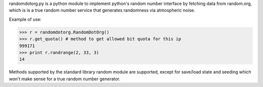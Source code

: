 randomdotorg.py is a python module to implement python's random number interface
by fetching data from random.org, which is is a true random number service
that generates randomness via atmospheric noise.

Example of use:

>>> r = randomdotorg.RandomDotOrg()
>>> r.get_quota() # method to get allowed bit quota for this ip
999171
>>> print r.randrange(2, 33, 3)
14

Methods supported by the standard library random module are supported, except
for save/load state and seeding which won't make sense for a true random number
generator.


